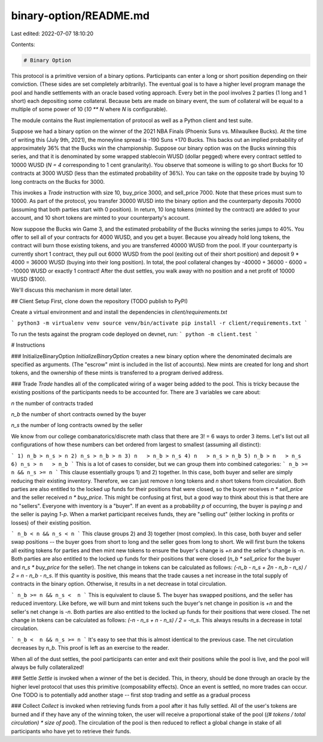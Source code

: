 binary-option/README.md
=======================

Last edited: 2022-07-07 18:10:20

Contents:

.. code-block:: md

    # Binary Option

This protocol is a primitive version of a binary options. Participants can enter a long or short position depending on their conviction. (These sides are set completely arbitrarily). The eventual goal is to have a higher level program manage the pool and handle settlements with an oracle based voting approach. Every bet in the pool involves 2 parties (1 long and 1 short) each depositing some collateral. Because bets are made on binary event, the sum of collateral will be equal to a multiple of some power of 10 (`10 ** N` where `N` is configurable).

The module contains the Rust implementation of protocol as well as a Python client and test suite.

Suppose we had a binary option on the winner of the 2021 NBA Finals (Phoenix Suns vs. Milwaulkee Bucks). At the time of writing this (July 9th, 2021), the moneyline spread is -190 Suns +170 Bucks. This backs out an implied probability of approximately 36% that the Bucks win the championship. Suppose our binary option was on the Bucks winning this series, and that it is denominated by some wrapped stablecoin WUSD (dollar pegged) where every contract settled to 10000 WUSD (`N = 4` corresponding to 1 cent granularity). You observe that someone is willing to go short Bucks for 10 contracts at 3000 WUSD (less than the estimated probability of 36%). You can take on the opposite trade by buying 10 long contracts on the Bucks for 3000.

This invokes a `Trade` instruction with size 10, buy_price 3000, and sell_price 7000. Note that these prices must sum to 10000. As part of the protocol, you transfer 30000 WUSD into the binary option and the counterparty deposits 70000 (assuming that both parties start with 0 position). In return, 10 long tokens (minted by the contract) are added to your account, and 10 short tokens are minted to your counterparty's account.

Now suppose the Bucks win Game 3, and the estimated probability of the Bucks winning the series jumps to 40%. You offer to sell all of your contracts for 4000 WUSD, and you get a buyer. Because you already hold long tokens, the contract will burn those existing tokens, and you are transferred 40000 WUSD from the pool. If your counterparty is currently short 1 contract, they pull out 6000 WUSD from the pool (exiting out of their short position) and deposit 9 * 4000 = 36000 WUSD (buying into their long position). In total, the pool collateral changes by -40000 + 36000 - 6000 = -10000 WUSD or exactly 1 contract! After the dust settles, you walk away with no position and a net profit of 10000 WUSD ($100).

We'll discuss this mechanism in more detail later.

## Client Setup 
First, clone down the repository (TODO publish to PyPI)

Create a virtual environment and and install the dependencies in `client/requirements.txt`

```
python3 -m virtualenv venv
source venv/bin/activate
pip install -r client/requirements.txt
```

To run the tests against the program code deployed on devnet, run:
```
python -m client.test
```

# Instructions

### InitializeBinaryOption
`InitializeBinaryOption` creates a new binary option where the denominated decimals are specified as arguments. (The "escrow" mint is included in the list of accounts). New mints are created for long and short tokens, and the ownership of these mints is transferred to a program derived address.

### Trade
`Trade` handles all of the complicated wiring of a wager being added to the pool. This is tricky because the existing positions of the participants needs to be accounted for. There are 3 variables we care about: 

`n` the number of contracts traded

`n_b` the number of short contracts owned by the buyer

`n_s` the number of long contracts owned by the seller

We know from our college combanatorics/discrete math class that there are 3! = 6 ways to order 3 items. Let's list out all configurations of how these numbers can bet ordered from largest to smallest (assuming all distinct):

```
1) n_b > n_s > n
2) n_s > n_b > n
3) n   > n_b > n_s
4) n   > n_s > n_b
5) n_b > n   > n_s
6) n_s > n   > n_b
```
This is a lot of cases to consider, but we can group them into combined categories:
```
n_b >= n && n_s >= n
```
This clause essentially groups 1) and 2) together. In this case, both buyer and seller are simply reducing their existing inventory. Therefore, we can just remove `n` long tokens and `n` short tokens from circulation. Both parties are also entitled to the locked up funds for their positions that were closed, so the buyer receives `n * sell_price` and the seller received `n * buy_price`. This might be confusing at first, but a good way to think about this is that there are no "sellers". Everyone with inventory is a "buyer". If an event as a probability `p` of occurring, the buyer is paying `p` and the seller is paying `1-p`. When a market participant receives funds, they are "selling out" (either locking in profits or losses) of their existing position.

```
n_b < n && n_s < n
```
This clause groups 2) and 3) together (most complex). In this case, both buyer and seller swap positions -- the buyer goes from short to long and the seller goes from long to short. We will first burn the tokens all exiting tokens for parties and then mint new tokens to ensure the buyer's change is `+n` and the seller's change is `-n`. Both parties are also entitled to the locked up funds for their positions that were closed (`n_b * sell_price` for the buyer and `n_s * buy_price` for the seller). The net change in tokens can be calculated as follows: `(-n_b - n_s + 2n - n_b - n_s) / 2 = n - n_b - n_s`. If this quantity is positive, this means that the trade causes a net increase in the total supply of contracts in the binary option. Otherwise, it results in a net decrease in total circulation.

```
n_b >= n && n_s <  n
```
This is equivalent to clause 5. The buyer has swapped positions, and the seller has reduced inventory. Like before, we will burn and mint tokens such the buyer's net change in position is `+n` and the seller's net change is `-n`. Both parties are also entitled to the locked up funds for their positions that were closed. The net change in tokens can be calculated as follows: `(-n - n_s + n - n_s) / 2 = -n_s`. This always results in a decrease in total circulation.

```
n_b <  n && n_s >= n
```
It's easy to see that this is almost identical to the previous case. The net circulation decreases by `n_b`. This proof is left as an exercise to the reader.

When all of the dust settles, the pool participants can enter and exit their positions while the pool is live, and the pool will always be fully collateralized!

### Settle
`Settle` is invoked when a winner of the bet is decided. This, in theory, should be done through an oracle by the higher level protocol that uses this primitive (composability effects). Once an event is settled, no more trades can occur. One TODO is to potentially add another stage -- first stop trading and settle as a gradual process

### Collect
`Collect` is invoked when retrieving funds from a pool after it has fully settled. All of the user's tokens are burned and if they have any of the winning token, the user will receive a proportional stake of the pool (`(# tokens / total circulation) * size of pool`). The circulation of the pool is then reduced to reflect a global change in stake of all participants who have yet to retrieve their funds.


